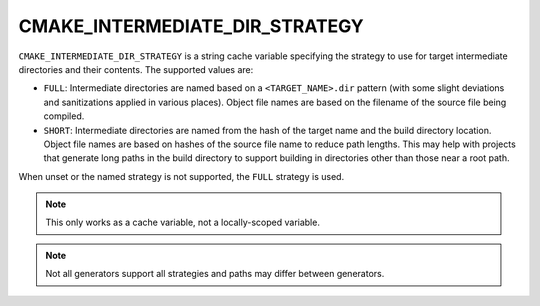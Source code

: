 CMAKE_INTERMEDIATE_DIR_STRATEGY
-------------------------------

.. versionadded:: 4.2

``CMAKE_INTERMEDIATE_DIR_STRATEGY`` is a string cache variable specifying the
strategy to use for target intermediate directories and their contents. The
supported values are:

- ``FULL``: Intermediate directories are named based on a
  ``<TARGET_NAME>.dir`` pattern (with some slight deviations and sanitizations
  applied in various places). Object file names are based on the filename of
  the source file being compiled.
- ``SHORT``: Intermediate directories are named from the hash of the target
  name and the build directory location. Object file names are based on hashes
  of the source file name to reduce path lengths. This may help with projects
  that generate long paths in the build directory to support building in
  directories other than those near a root path.

When unset or the named strategy is not supported, the ``FULL`` strategy is
used.

.. note::
  This only works as a cache variable, not a locally-scoped variable.

.. note::
  Not all generators support all strategies and paths may differ between
  generators.
